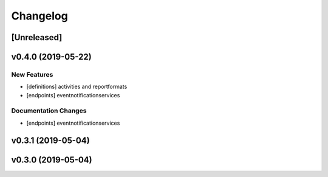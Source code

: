 Changelog
=========

[Unreleased]
------------


v0.4.0 (2019-05-22)
-------------------

New Features
~~~~~~~~~~~~

-  [definitions] activities and reportformats
-  [endpoints] eventnotificationservices

Documentation Changes
~~~~~~~~~~~~~~~~~~~~~

-  [endpoints] eventnotificationservices

v0.3.1 (2019-05-04)
-------------------

v0.3.0 (2019-05-04)
-------------------
